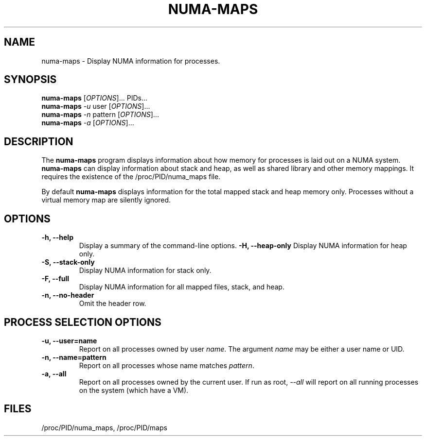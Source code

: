 .\"  $Id: numa-maps.1 10999 2011-06-02 17:38:13Z grondo $

.TH NUMA-MAPS 1 "numa-maps-1.5" 

.SH NAME
numa-maps \- Display NUMA information for processes.

.SH SYNOPSIS
.B numa-maps
[\fIOPTIONS\fR]... PIDs...
.br
.B numa-maps
\fI-u\fR user [\fIOPTIONS\fR]...
.br
.B numa-maps
\fI-n\fR pattern [\fIOPTIONS\fR]...
.br
.B numa-maps
\fI-a\fR [\fIOPTIONS\fR]...

.SH DESCRIPTION
The \fBnuma-maps\fR program displays information about how 
memory for processes is laid out on a NUMA system. \fBnuma-maps\fR
can display information about stack and heap, as well
as shared library and other memory mappings. It requires
the existence of the /proc/PID/numa_maps file.
.PP
By default \fBnuma-maps\fR displays information for the total mapped
stack and heap memory only. Processes without a virtual memory map
are silently ignored.

.SH OPTIONS
.TP
.BI "-h, --help"
Display a summary of the command-line options.
.BI "-H, --heap-only"
Display NUMA information for heap only.
.TP
.BI "-S, --stack-only"
Display NUMA information for stack only.
.TP
.BI "-F, --full"
Display NUMA information for all mapped files, stack, and heap.
.TP
.BI "-n, --no-header"
Omit the header row.
.TP

.SH PROCESS SELECTION OPTIONS
.TP
.BI "-u, --user=name"
Report on all processes owned by user \fIname\fR. The argument
\fIname\fR may be either a user name or UID.
.TP
.BI "-n, --name=pattern"
Report on all processes whose name matches \fIpattern\fR.
.TP
.BI "-a, --all"
Report on all processes owned by the current user.
If run as root, \fI--all\fR will report on all running
processes on the system (which have a VM).


.SH FILES
/proc/PID/numa_maps, /proc/PID/maps

